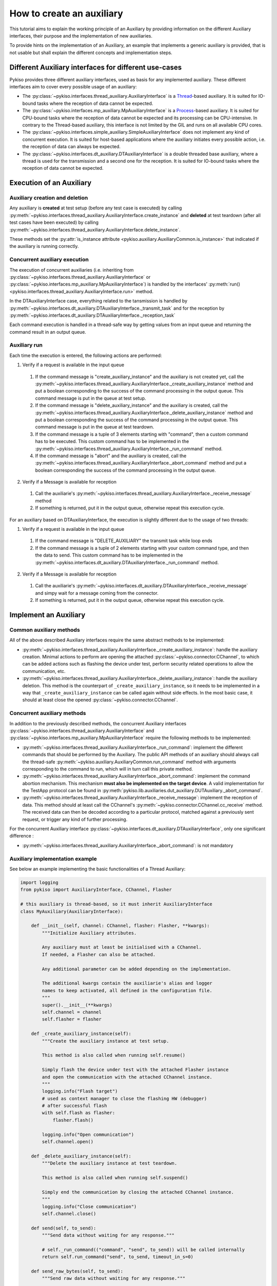 .. _how_to_create_aux:

How to create an auxiliary
==========================

This tutorial aims to explain the working principle of an Auxiliary by
providing information on the different Auxiliary interfaces, their purpose
and the implementation of new auxiliaries.

To provide hints on the implementation of an Auxiliary, an example that
implements a generic auxiliary is provided, that is not usable but shall
explain the different concepts and implementation steps.

Different Auxiliary interfaces for different use-cases
~~~~~~~~~~~~~~~~~~~~~~~~~~~~~~~~~~~~~~~~~~~~~~~~~~~~~~

Pykiso provides three different auxiliary interfaces, used as basis for
any implemented auxiliary. These different interfaces aim to cover every
possible usage of an auxiliary:

- The :py:class:`~pykiso.interfaces.thread_auxiliary.AuxiliaryInterface`
  is a `Thread <https://docs.python.org/3.7/library/threading.html#threading.Thread>`_-based auxiliary.
  It is suited for IO-bound tasks where the reception of data cannot be expected.
- The :py:class:`~pykiso.interfaces.mp_auxiliary.MpAuxiliaryInterface`
  is a `Process <https://docs.python.org/3.7/library/multiprocessing.html#multiprocessing.Process>`_-based auxiliary.
  It is suited for CPU-bound tasks where the reception of data cannot be expected and its processing can be CPU-intensive.
  In contrary to the Thread-based auxiliary, this interface is not limited by the GIL and runs on all available CPU cores.
- The :py:class:`~pykiso.interfaces.simple_auxiliary.SimpleAuxiliaryInterface`
  does not implement any kind of concurrent execution. It is suited for host-based applications where the auxiliary
  initiates every possible action, i.e. the reception of data can always be expected.
- The :py:class:`~pykiso.interfaces.dt_auxiliary.DTAuxiliaryInterface`
  is a double threaded base auxiliary, where a thread is used for the transmission
  and a second one for the reception. It is suited for IO-bound tasks where
  the reception of data cannot be expected.

Execution of an Auxiliary
~~~~~~~~~~~~~~~~~~~~~~~~~

Auxiliary creation and deletion
^^^^^^^^^^^^^^^^^^^^^^^^^^^^^^^

Any auxiliary is **created** at test setup (before any test case is executed) by calling :py:meth:`~pykiso.interfaces.thread_auxiliary.AuxiliaryInterface.create_instance`
and **deleted** at test teardown (after all test cases have been executed) by calling :py:meth:`~pykiso.interfaces.thread_auxiliary.AuxiliaryInterface.delete_instance`.

These methods set the :py:attr:`is_instance attribute <pykiso.auxiliary.AuxiliaryCommon.is_instance>` that
indicated if the auxiliary is running correctly.

Concurrent auxiliary execution
^^^^^^^^^^^^^^^^^^^^^^^^^^^^^^

The execution of concurrent auxiliaries (i.e. inheriting from :py:class:`~pykiso.interfaces.thread_auxiliary.AuxiliaryInterface`
or :py:class:`~pykiso.interfaces.mp_auxiliary.MpAuxiliaryInterface`) is
handled by the interfaces' :py:meth:`run()<pykiso.interfaces.thread_auxiliary.AuxiliaryInterface.run>` method.

In the DTAuxiliaryInterface case, everything related to the tansmission is handled by
:py:meth:`~pykiso.interfaces.dt_auxiliary.DTAuxiliaryInterface._transmit_task` and for the reception
by :py:meth:`~pykiso.interfaces.dt_auxiliary.DTAuxiliaryInterface._reception_task`

Each command execution is handled in a thread-safe way by getting values from an input queue and
returning the command result in an output queue.

Auxiliary run
^^^^^^^^^^^^^

Each time the execution is entered, the following actions are performed:

1. Verify if a request is available in the input queue

  #. If the command message is "create_auxiliary_instance" and the auxiliary is not created yet,
     call the :py:meth:`~pykiso.interfaces.thread_auxiliary.AuxiliaryInterface._create_auxiliary_instance`
     method and put a boolean corresponding to the success of the command processing in the output queue.
     This command message is put in the queue at test setup.

  #. If the command message is "delete_auxiliary_instance" and the auxiliary is created, call
     the :py:meth:`~pykiso.interfaces.thread_auxiliary.AuxiliaryInterface._delete_auxiliary_instance`
     method and put a boolean corresponding the success of the command processing in the output queue.
     This command message is put in the queue at test teardown.

  #. If the command message is a tuple of 3 elements starting with "command", then a custom command has to
     be executed. This custom command has to be implemented in the :py:meth:`~pykiso.interfaces.thread_auxiliary.AuxiliaryInterface._run_command` method.

  #. If the command message is "abort" and the auxiliary is created, call the :py:meth:`~pykiso.interfaces.thread_auxiliary.AuxiliaryInterface._abort_command`
     method and put a boolean corresponding the success of the command processing in the output queue.

2. Verify if a Message is available for reception

  #. Call the auxiliarie's :py:meth:`~pykiso.interfaces.thread_auxiliary.AuxiliaryInterface._receive_message` method
  #. If something is returned, put it in the output queue, otherwise repeat this execution cycle.

For an auxiliary based on DTAuxiliaryInterface, the execution is slightly different due to the usage of two threads:

1. Verify if a request is available in the input queue

  #. If the command message is "DELETE_AUXILIARY" the transmit task while loop ends

  #. If the command message is a tuple of 2 elements starting with your custom command type, and then the data to send. This custom command has to be implemented in the :py:meth:`~pykiso.interfaces.dt_auxiliary.DTAuxiliaryInterface._run_command` method.

2. Verify if a Message is available for reception

  #. Call the auxiliarie's :py:meth:`~pykiso.interfaces.dt_auxiliary.DTAuxiliaryInterface._receive_message` and simpy wait for a message coming from the connector.

  #. If something is returned, put it in the output queue, otherwise repeat this execution cycle.

Implement an Auxiliary
~~~~~~~~~~~~~~~~~~~~~~

Common auxiliary methods
^^^^^^^^^^^^^^^^^^^^^^^^

All of the above described Auxiliary interfaces require the same abstract methods
to be implemented:

- :py:meth:`~pykiso.interfaces.thread_auxiliary.AuxiliaryInterface._create_auxiliary_instance`:
  handle the auxiliary creation. Minimal actions to perform are
  opening the attached :py:class:`~pykiso.connector.CChannel`, to which can be added actions such as flashing the device under test,
  perform security related operations to allow the communication, etc.
- :py:meth:`~pykiso.interfaces.thread_auxiliary.AuxiliaryInterface._delete_auxiliary_instance`:
  handle the auxiliary deletion. This method is the counterpart of
  ``_create_auxiliary_instance``, so it needs to be implemented in a way that ``_create_auxiliary_instance``
  can be called again without side effects. In the most basic case, it should at least close the opened :py:class:`~pykiso.connector.CChannel`.

Concurrent auxiliary methods
^^^^^^^^^^^^^^^^^^^^^^^^^^^^

In addition to the previously described methods, the concurrent Auxiliary
interfaces :py:class:`~pykiso.interfaces.thread_auxiliary.AuxiliaryInterface`
and :py:class:`~pykiso.interfaces.mp_auxiliary.MpAuxiliaryInterface` require
the following methods to be implemented:

- :py:meth:`~pykiso.interfaces.thread_auxiliary.AuxiliaryInterface._run_command`: implement the different commands that should be performed by the Auxiliary.
  The public API methods of an auxiliary should always call the thread-safe :py:meth:`~pykiso.auxiliary.AuxiliaryCommon.run_command`
  method with arguments corresponding to the command to run, which will in turn call this private method.
- :py:meth:`~pykiso.interfaces.thread_auxiliary.AuxiliaryInterface._abort_command`: implement the command abortion mechanism. This mechanism **must also be implemented
  on the target device**. A valid implementation for the TestApp protocol can be found in
  :py:meth:`pykiso.lib.auxiliaries.dut_auxiliary.DUTAuxiliary._abort_command`.
- :py:meth:`~pykiso.interfaces.thread_auxiliary.AuxiliaryInterface._receive_message`: implement the reception of data. This method should at least call the CChannel's
  :py:meth:`~pykiso.connector.CChannel.cc_receive` method. The received data can then be decoded according to a particular protocol, matched
  against a previously sent request, or trigger any kind of further processing.

For the concurrent Auxiliary interface :py:class:`~pykiso.interfaces.dt_auxiliary.DTAuxiliaryInterface`,
only one significant difference :

- :py:meth:`~pykiso.interfaces.thread_auxiliary.AuxiliaryInterface._abort_command`: is not mandatory

.. _aux-tutorial-example:

Auxiliary implementation example
^^^^^^^^^^^^^^^^^^^^^^^^^^^^^^^^

See below an example implementing the basic functionalities of a Thread Auxiliary:

.. code:: python

    import logging
    from pykiso import AuxiliaryInterface, CChannel, Flasher

    # this auxiliary is thread-based, so it must inherit AuxiliaryInterface
    class MyAuxiliary(AuxiliaryInterface):

        def __init__(self, channel: CChannel, flasher: Flasher, **kwargs):
            """Initialize Auxiliary attributes.

            Any auxiliary must at least be initialised with a CChannel.
            If needed, a Flasher can also be attached.

            Any additional parameter can be added depending on the implementation.

            The additional kwargs contain the auxiliarie's alias and logger
            names to keep activated, all defined in the configuration file.
            """
            super().__init__(**kwargs)
            self.channel = channel
            self.flasher = flasher

        def _create_auxiliary_instance(self):
            """Create the auxiliary instance at test setup.

            This method is also called when running self.resume()

            Simply flash the device under test with the attached Flasher instance
            and open the communication with the attached CChannel instance.
            """
            logging.info("Flash target")
            # used as context manager to close the flashing HW (debugger)
            # after successful flash
            with self.flash as flasher:
                flasher.flash()

            logging.info("Open communication")
            self.channel.open()

        def _delete_auxiliary_instance(self):
            """Delete the auxiliary instance at test teardown.

            This method is also called when running self.suspend()

            Simply end the communication by closing the attached CChannel instance.
            """
            logging.info("Close communication")
            self.channel.close()

        def send(self, to_send):
            """Send data without waiting for any response."""

            # self._run_command(("command", "send", to_send)) will be called internally
            return self.run_command("send", to_send, timeout_in_s=0)

        def send_raw_bytes(self, to_send):
            """Send raw data without waiting for any response."""

            # self._run_command(("command", "send", to_send)) will be called internally
            return self.run_command("send raw", to_send, timeout_in_s=0)

        def send_and_wait_for_response(self, to_send, timeout = 1):
            """Send data and wait for a response during `timeout` seconds."""

            # returns True if the command was successfully executed
            command_sent = self.run_command("send", to_send, timeout_in_s=0)

            if command_sent:
                # method of AuxiliaryCommon that tries to get an element from queue_out
                # queue_out is populated by self._receive_message()
                return self.wait_and_get_report(timeout_in_s=timeout)

        def _run_command(self, cmd_message, cmd_data):
            """Command execution method that is called internally by the
            AuxiliaryInterface Thread.

            Each public API method should call this method with a command message
            and the data corresponding to the command.

            The command message is then matched against every possible implemented
            message and the corresponding action is performed in a thread-safe way.

            In this example, only a "send" command is implemented that will simply
            send the command data over the attached communication channel.
            """
            if cmd_message == "send":
                # in the CChannel implementation raw is set to False by default
                # the data to send is then pre-serialized according to the specified protocol
                return self.channel.send(cmd_data)
            elif cmd_message == "send raw":
                # set raw to True to send raw bytes through the CChannel
                return self.channel.send(cmd_data, raw=True)

        def _abort_command(self):
            """Command abortion method that is called by the AuxiliaryInterface Thread
            when calling `my_aux.abort_command()`.

            Assume that the device under test aborts the running command when receiving
            the data b'abort'.

            For the sake of simplicity, no further check will be performed on the successful
            reception of the data by the DUT (e.g. wait for an acknowledgement).
            """
            command_sent = self.send_raw_bytes(b'abort')
            return command_sent

        def _receive_message(self):
            """Reception method that is called internally by the AuxiliaryInterface Thread.

            Verify if there is 'raw' data to receive for 10ms and return it.
            """
            try:
                received_data = self.channel.cc_receive(timeout=0.01, raw=True)
                if received_data is not None:
                    return received_data
            except Exception:
                logging.exception(f"Channel {self.channel} failed to receive data")

Regarding a concrete implementation using :py:class:`~pykiso.interfaces.dt_auxiliary.DTAuxiliaryInterface`
take a look to :py:class:`~pykiso.lib.auxiliaries.communication_auxiliary.CommunicationAuxiliary` source code.


More examples are available under :py:mod:`pykiso.lib.auxiliaries`.

.. note::
    If the created auxiliary should be based on multiprocessing instead
    of threading, only the base class needs to be changed from
    ``AuxiliaryInterface`` to ``MpAuxiliaryInterface``. The actual
    implementation does not need any adaptation.

.. _aux_without_connector:

Auxiliary without connector
^^^^^^^^^^^^^^^^^^^^^^^^^^^

If by default all auxiliaries require a connector, it is possible to create
one without a connector. To do this, an attribute connector_required will have
to be set to False when the auxiliary is initialized.
Then, no connector option should be specified in the yaml configuration file.

See bellow an example of an auxiliary without connector:

.. code:: python

  class ExampleAuxiliary(SimpleAuxiliaryInterface):
    """Example auxiliary without a connector"""

    def __init__(self) -> None:
      """Initialize the auxiliary"""
      self.connector_required = False
      super().__init__()


See bellow for an example of its yaml config file:

.. code:: python

  auxiliaries:
    aux1:
      config: null
      type: pykiso.lib.auxiliaries.dut_auxiliary:ExampleAuxiliary

  test_suite_list:
  - suite_dir: test_suite_1
    test_filter_pattern: '*.py'
    test_suite_id: 1
